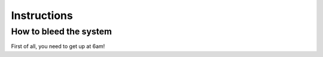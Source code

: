 Instructions
============



.. _bleed-system:

How to bleed the system
-----------------------
First of all, you need to get up at 6am!